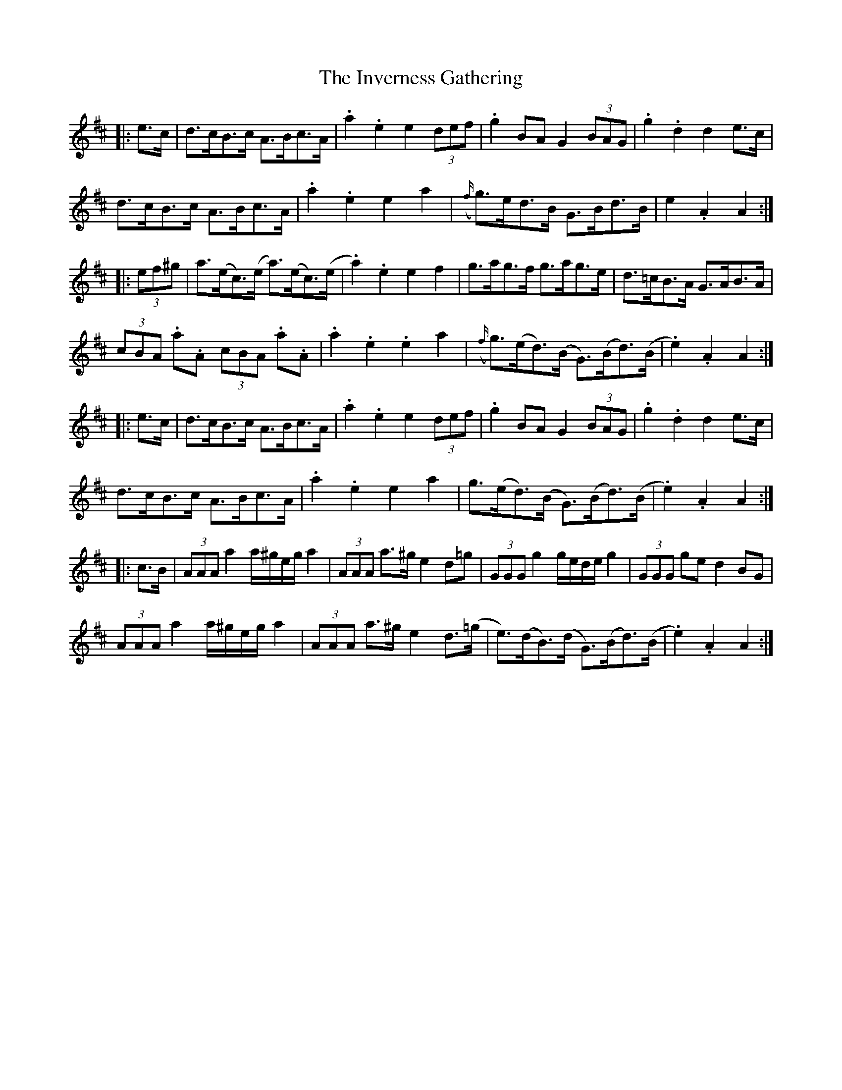 X: 19048
T: Inverness Gathering, The
R: march
M: 
K: Amixolydian
|:e>c|d>cB>c A>Bc>A|.a2 .e2 e2 (3def|.g2 BA G2 (3BAG|.g2 .d2 d2 e>c|
d>cB>c A>Bc>A|.a2 .e2 e2 a2|({f/}g)>ed>B G>Bd>B|e2 .A2 A2:|
|:(3ef^g|a>(ec)>(e a)>(ec)>(e|.a2) .e2 e2 f2|g>ag>f g>ag>e|d>=cB>A G>AB>A|
(3cBA .a.A (3cBA .a.A|.a2 .e2 .e2 a2|({f/}g)>(ed)>(B G)>(Bd)>(B|.e2) .A2 A2:|
|:e>c|d>cB>c A>Bc>A|.a2 .e2 e2 (3def|.g2 BA G2 (3BAG|.g2 .d2 d2 e>c|
d>cB>c A>Bc>A|.a2 .e2 e2 a2|g>(ed)>(B G)>(Bd)>(B|.e2) .A2 A2:|
|:c>B|(3AAA a2 a/^g/e/g/ a2|(3AAA a>^g e2 d=g|(3GGG g2 g/e/d/e/ g2|(3GGG ge d2 BG|
(3AAA a2 a/^g/e/g/ a2|(3AAA a>^g e2 d>(=g|e)(>dB)(>d G)(>Bd)(>B|.e2) .A2 A2:|

